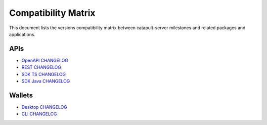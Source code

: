 ####################
Compatibility Matrix
####################

This document lists the versions compatibility matrix between catapult-server milestones and related packages and applications.

*****
APIs
*****

.. csv-table::
    :header: "Milestone", "OpenAPI", "Rest", "SDK TS", "SDK Java"
    :delim: ;

    v0.9.6.1 (next); v0.9.2; v1.1.0; v0.20.2; v0.20.0
    `v0.9.5.1 <https://github.com/nemtech/catapult-server/blob/master/CHANGELOG.md#0951---22-may-202>`_; v0.8.11; v1.0.20.50; v0.19.2; v0.19.0
    `v0.9.4.1 <https://github.com/nemtech/catapult-server/blob/master/CHANGELOG.md#0941---23-april-2020>`_; v0.8.11; v1.0.20.31; v0.18.0; v0.17.2

- `OpenAPI CHANGELOG <https://github.com/nemtech/symbol-openapi/blob/master/CHANGELOG.md>`_
- `REST CHANGELOG <https://github.com/nemtech/catapult-rest/blob/master/CHANGELOG.md>`_
- `SDK TS CHANGELOG <https://github.com/nemtech/symbol-sdk-typescript-javascript/blob/master/CHANGELOG.md>`_
- `SDK Java CHANGELOG <https://github.com/nemtech/symbol-sdk-java/blob/master/CHANGELOG.md>`_

*******
Wallets
*******

.. csv-table::
    :header: "Milestone", "Desktop", "CLI"
    :delim: ;

    v0.9.6.1 (next); ;
    `v0.9.5.1 <https://github.com/nemtech/catapult-server/blob/master/CHANGELOG.md#0951---22-may-202>`_; v0.10.0; v0.20.2
    `v0.9.4.1 <https://github.com/nemtech/catapult-server/blob/master/CHANGELOG.md#0941---23-april-2020>`_; v0.9.11; v0.19.2

- `Desktop CHANGELOG <https://github.com/nemfoundation/symbol-desktop-wallet/blob/master/CHANGELOG.md>`_
- `CLI CHANGELOG <https://github.com/nemtech/symbol-cli/blob/master/CHANGELOG.md>`_
